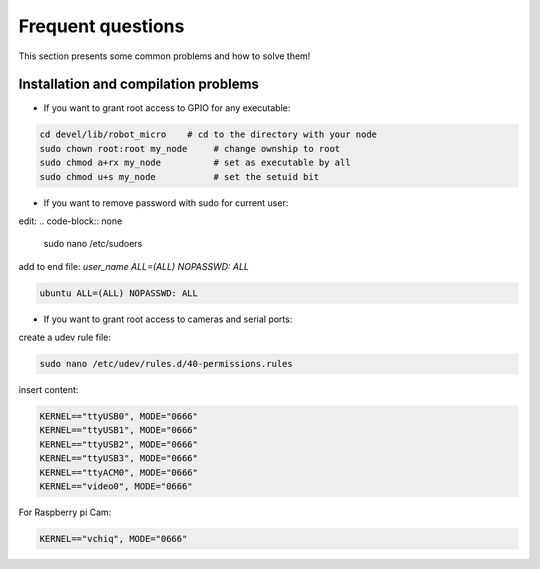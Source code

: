 Frequent questions
==================

This section presents some common problems and how to solve them!

Installation and compilation problems
^^^^^^^^^^^^^^^^^^^^^^^^^^^^^^^^^^^^^

* If you want to grant root access to GPIO for any executable:

.. code-block:: none

    cd devel/lib/robot_micro    # cd to the directory with your node
    sudo chown root:root my_node     # change ownship to root
    sudo chmod a+rx my_node          # set as executable by all
    sudo chmod u+s my_node           # set the setuid bit

* If you want to remove password with sudo for current user:

edit:
.. code-block:: none

    sudo nano /etc/sudoers

add to end file: *user_name ALL=(ALL) NOPASSWD: ALL*

.. code-block:: none

    ubuntu ALL=(ALL) NOPASSWD: ALL

* If you want to grant root access to cameras and serial ports:

create a udev rule file:

.. code-block:: none

    sudo nano /etc/udev/rules.d/40-permissions.rules

insert content:

.. code-block:: none

    KERNEL=="ttyUSB0", MODE="0666"
    KERNEL=="ttyUSB1", MODE="0666"
    KERNEL=="ttyUSB2", MODE="0666"
    KERNEL=="ttyUSB3", MODE="0666"
    KERNEL=="ttyACM0", MODE="0666"
    KERNEL=="video0", MODE="0666"

For Raspberry pi Cam:

.. code-block:: none

    KERNEL=="vchiq", MODE="0666"




